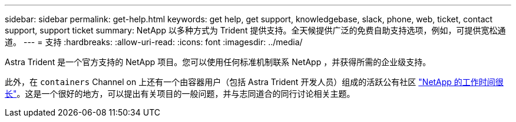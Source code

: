 ---
sidebar: sidebar 
permalink: get-help.html 
keywords: get help, get support, knowledgebase, slack, phone, web, ticket, contact support, support ticket 
summary: NetApp 以多种方式为 Trident 提供支持。全天候提供广泛的免费自助支持选项，例如，可提供宽松通道。 
---
= 支持
:hardbreaks:
:allow-uri-read: 
:icons: font
:imagesdir: ../media/


Astra Trident 是一个官方支持的 NetApp 项目。您可以使用任何标准机制联系 NetApp ，并获得所需的企业级支持。

此外，在 `containers` Channel on 上还有一个由容器用户（包括 Astra Trident 开发人员）组成的活跃公有社区 http://netapp.io/slack["NetApp 的工作时间很长"^]。这是一个很好的地方，可以提出有关项目的一般问题，并与志同道合的同行讨论相关主题。
